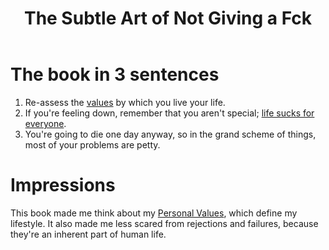 :PROPERTIES:
:ID:       f9233155-238c-40e2-ac92-ee33befb350b
:ROAM_REFS: [[cite:&manson2016subtle]]
:END:
#+title: The Subtle Art of Not Giving a Fck
#+filetags: :BOOK:Life-Advice:

* The book in 3 sentences
1. Re-assess the [[id:b83aba99-4575-407e-a48b-48a538d73b1d][values]] by which you live your life.
2. If you're feeling down, remember that you aren't special; [[id:c523a4ca-3482-47e6-9dd5-ddff83a7fe03][life sucks for everyone]].
3. You're going to die one day anyway, so in the grand scheme of things, most of your problems are petty.

* Impressions
This book made me think about my [[id:b83aba99-4575-407e-a48b-48a538d73b1d][Personal Values]], which define my lifestyle. It also made me less scared from rejections and failures, because they're an inherent part of human life.
